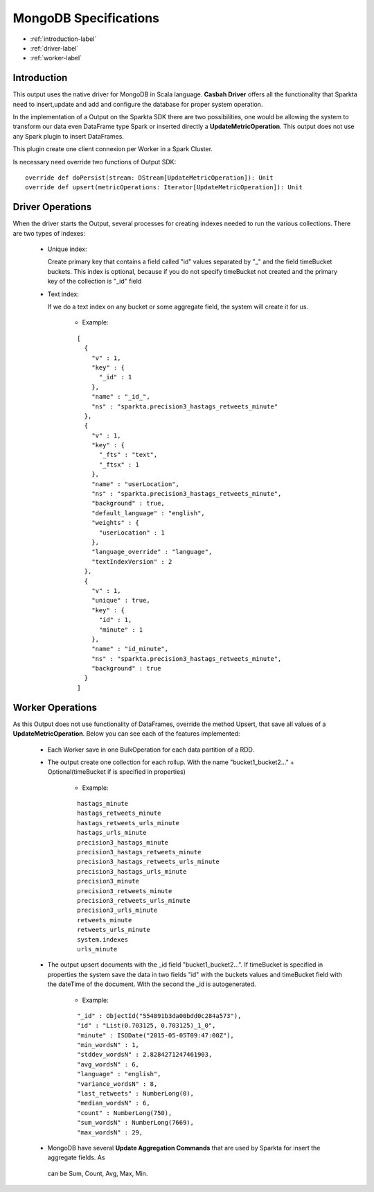 MongoDB Specifications
******************

- :ref:`introduction-label`

- :ref:`driver-label`

- :ref:`worker-label`


.. _introduction-label:

Introduction
============

This output uses the native driver for MongoDB in Scala language. **Casbah Driver** offers all the functionality that
Sparkta need to insert,update and add and configure the database for proper system operation.

In the implementation of a Output on the Sparkta SDK there are two possibilities, one would be allowing the system
to transform our data even DataFrame type Spark or inserted directly a **UpdateMetricOperation**. This output does not
use any Spark plugin to insert DataFrames.

This plugin create one client connexion per Worker in a Spark Cluster.

Is necessary need override two functions of Output SDK:
::
  override def doPersist(stream: DStream[UpdateMetricOperation]): Unit
  override def upsert(metricOperations: Iterator[UpdateMetricOperation]): Unit


.. _driver-label:

Driver Operations
============

When the driver starts the Output, several processes for creating indexes needed to run the various collections.
There are two types of indexes:

  * Unique index:

    Create primary key that contains a field called "id" values separated by "_" and the field timeBucket buckets.
    This index is optional, because if you do not specify timeBucket not created and the primary key of the
    collection is "_id" field

  * Text index:

    If we do a text index on any bucket or some aggregate field, the system will create it for us.

      - Example:
      ::

        [
          {
            "v" : 1,
            "key" : {
              "_id" : 1
            },
            "name" : "_id_",
            "ns" : "sparkta.precision3_hastags_retweets_minute"
          },
          {
            "v" : 1,
            "key" : {
              "_fts" : "text",
              "_ftsx" : 1
            },
            "name" : "userLocation",
            "ns" : "sparkta.precision3_hastags_retweets_minute",
            "background" : true,
            "default_language" : "english",
            "weights" : {
              "userLocation" : 1
            },
            "language_override" : "language",
            "textIndexVersion" : 2
          },
          {
            "v" : 1,
            "unique" : true,
            "key" : {
              "id" : 1,
              "minute" : 1
            },
            "name" : "id_minute",
            "ns" : "sparkta.precision3_hastags_retweets_minute",
            "background" : true
          }
        ]


.. _worker-label:

Worker Operations
============

As this Output does not use functionality of DataFrames, override the method Upsert, that save all values
of a **UpdateMetricOperation**.
Below you can see each of the features implemented:

  * Each Worker save in one BulkOperation for each data partition of a RDD.

  * The output create one collection for each rollup. With the name "bucket1_bucket2..." + Optional(timeBucket if is
    specified in properties)

      - Example:
      ::

          hastags_minute
          hastags_retweets_minute
          hastags_retweets_urls_minute
          hastags_urls_minute
          precision3_hastags_minute
          precision3_hastags_retweets_minute
          precision3_hastags_retweets_urls_minute
          precision3_hastags_urls_minute
          precision3_minute
          precision3_retweets_minute
          precision3_retweets_urls_minute
          precision3_urls_minute
          retweets_minute
          retweets_urls_minute
          system.indexes
          urls_minute


  * The output upsert documents with the _id field "bucket1_bucket2...". If timeBucket
    is specified in properties the system save the data in two fields "id" with the buckets values and timeBucket
    field with the dateTime of the document. With the second the _id is autogenerated.

      - Example:
      ::

          "_id" : ObjectId("554891b3da00bdd0c284a573"),
          "id" : "List(0.703125, 0.703125)_1_0",
          "minute" : ISODate("2015-05-05T09:47:00Z"),
          "min_wordsN" : 1,
          "stddev_wordsN" : 2.8284271247461903,
          "avg_wordsN" : 6,
          "language" : "english",
          "variance_wordsN" : 8,
          "last_retweets" : NumberLong(0),
          "median_wordsN" : 6,
          "count" : NumberLong(750),
          "sum_wordsN" : NumberLong(7669),
          "max_wordsN" : 29,


  * MongoDB have several **Update Aggregation Commands** that are used by Sparkta for insert the aggregate fields. As
   can be Sum, Count, Avg, Max, Min.
